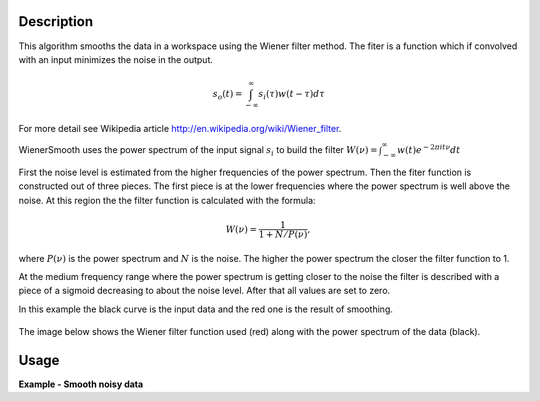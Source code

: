 
.. algorithm::

.. summary::

.. relatedalgorithms::

.. properties::

Description
-----------

This algorithm smooths the data in a workspace using the Wiener filter method.
The fiter is a function which if convolved with an input minimizes the noise in the output.

.. math:: s_o(t) = \int_{-\infty}^\infty s_i(\tau) w(t-\tau) d\tau

For more detail see Wikipedia article http://en.wikipedia.org/wiki/Wiener_filter.

WienerSmooth uses the power spectrum of the input signal :math:`s_i` to build the filter
:math:`W(\nu)=\int_{-\infty}^\infty w(t)e^{-2\pi it\nu} dt`

First the noise level is estimated from the higher frequencies of the power spectrum.
Then the fiter function is constructed out of three pieces. The first piece is at the
lower frequencies where the power spectrum is well above the noise. At this region the
the filter function is calculated with the formula:

.. math:: W(\nu) = \frac{1}{1+N/P(\nu)},

where :math:`P(\nu)` is the power spectrum and :math:`N` is the noise. The higher the
power spectrum the closer the filter function to 1.

At the medium frequency range where the power spectrum is getting closer to the noise
the filter is described with a piece of a sigmoid decreasing to about the noise level.
After that all values are set to zero.

In this example the black curve is the input data and the red one is the result of smoothing.

.. figure:: /images/WienerSmooth.png

The image below shows the Wiener filter function used (red) along with the power spectrum of the data
(black).

.. figure:: /images/WienerSmoothFilter.png


Usage
-----

**Example - Smooth noisy data**

.. testcode::

    import random
    import math

    # Define a function
    def fun(x):
        return math.sin(x) + x /10

    # Create a workspace with noisy data.

    # Size of the data set
    n = 200

    # Define the x-values
    interval = (-10.0,10.0)
    dx = (interval[1] - interval[0]) / (n - 1)
    x = [interval[0] + dx * i for i in range(n)]

    # Define the y-values as a function fun(x) + random noise
    noise = 0.1
    y = [fun(x[i]) +  random.normalvariate(0.0,noise) for i in range(n)]

    # Create a workspace
    ws = CreateWorkspace(x,y)

    # Smooth the data using the Wiener filter
    smooth = WienerSmooth(ws,0)

.. categories::

.. sourcelink::
